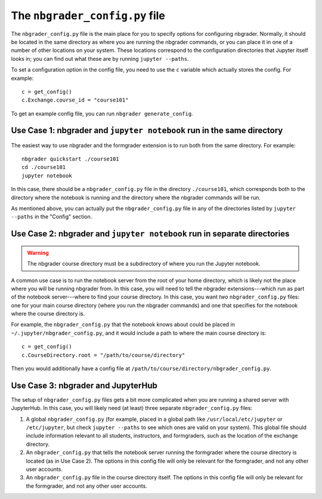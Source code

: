 The ``nbgrader_config.py`` file
===============================

.. seealso::

    :doc:`config_options`
        A list of all config options for ``nbgrader_config.py``.

The ``nbgrader_config.py`` file is the main place for you to specify options
for configuring nbgrader. Normally, it should be located in the same directory
as where you are running the nbgrader commands, or you can place it in one of a
number of other locations on your system. These locations correspond to the
configuration directories that Jupyter itself looks in; you can find out what
these are by running ``jupyter --paths``.

To set a configuration option in the config file, you need to use the ``c``
variable which actually stores the config. For example::

    c = get_config()
    c.Exchange.course_id = "course101"

To get an example config file, you can run ``nbgrader generate_config``.


Use Case 1: nbgrader and ``jupyter notebook`` run in the same directory
-----------------------------------------------------------------------

The easiest way to use nbgrader and the formgrader extension is to run both
from the same directory. For example::

    nbgrader quickstart ./course101
    cd ./course101
    jupyter notebook

In this case, there should be a ``nbgrader_config.py`` file in the directory
``./course101``, which corresponds both to the directory where the notebook is
running and the directory where the nbgrader commands will be run.

As mentioned above, you can actually put the ``nbgrader_config.py`` file in any of the directories listed by ``jupyter --paths`` in the "Config" section.


Use Case 2: nbgrader and ``jupyter notebook`` run in separate directories
-------------------------------------------------------------------------

.. warning::

    The nbgrader course directory must be a subdirectory of where you run the
    Jupyter notebook.

A common use case is to run the notebook server from the root of your home
directory, which is likely not the place where you will be running nbgrader
from. In this case, you will need to tell the nbgrader extensions---which run
as part of the notebook server---where to find your course directory. In this
case, you want *two* ``nbgrader_config.py`` files: one for your main course directory (where you run the nbgrader commands) and one that specifies for the notebook where the course directory is.

For example, the ``nbgrader_config.py`` that the notebook knows about could be placed in ``~/.jupyter/nbgrader_config.py``, and it would include a path to where the main course directory is::

    c = get_config()
    c.CourseDirectory.root = "/path/to/course/directory"

Then you would additionally have a config file at ``/path/to/course/directory/nbgrader_config.py``.


Use Case 3: nbgrader and JupyterHub
-----------------------------------

.. seealso::

    :doc:`jupyterhub_config`
        Further information on using nbgrader with JupyterHub.

The setup of ``nbgrader_config.py`` files gets a bit more complicated when you
are running a shared server with JupyterHub. In this case, you will likely need (at least) three separate ``nbgrader_config.py`` files:

1. A global ``nbgrader_config.py`` (for example, placed in a global path like ``/usr/local/etc/jupyter`` or ``/etc/jupyter``, but check ``jupyter --paths`` to see which ones are valid on your system). This global file should include information relevant to all students, instructors, and formgraders, such as the location of the exchange directory.

2. An ``nbgrader_config.py`` that tells the notebook server running the formgrader where the course directory is located (as in Use Case 2). The options in this config file will only be relevant for the formgrader, and not any other user accounts.

3. An ``nbgrader_config.py`` file in the course directory itself. The options in this config file will only be relevant for the formgrader, and not any other user accounts.

